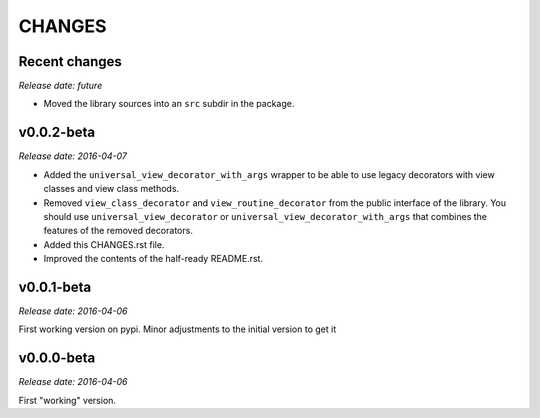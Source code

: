 
CHANGES
=======


Recent changes
--------------

*Release date: future*

- Moved the library sources into an ``src`` subdir in the package.


v0.0.2-beta
-----------

*Release date: 2016-04-07*

- Added the ``universal_view_decorator_with_args`` wrapper to be able to use legacy decorators with view classes
  and view class methods.
- Removed ``view_class_decorator`` and ``view_routine_decorator`` from the public interface of the library.
  You should use ``universal_view_decorator`` or ``universal_view_decorator_with_args`` that combines the features
  of the removed decorators.
- Added this CHANGES.rst file.
- Improved the contents of the half-ready README.rst.


v0.0.1-beta
-----------

*Release date: 2016-04-06*

First working version on pypi. Minor adjustments to the initial version to get it


v0.0.0-beta
-----------

*Release date: 2016-04-06*

First "working" version.
